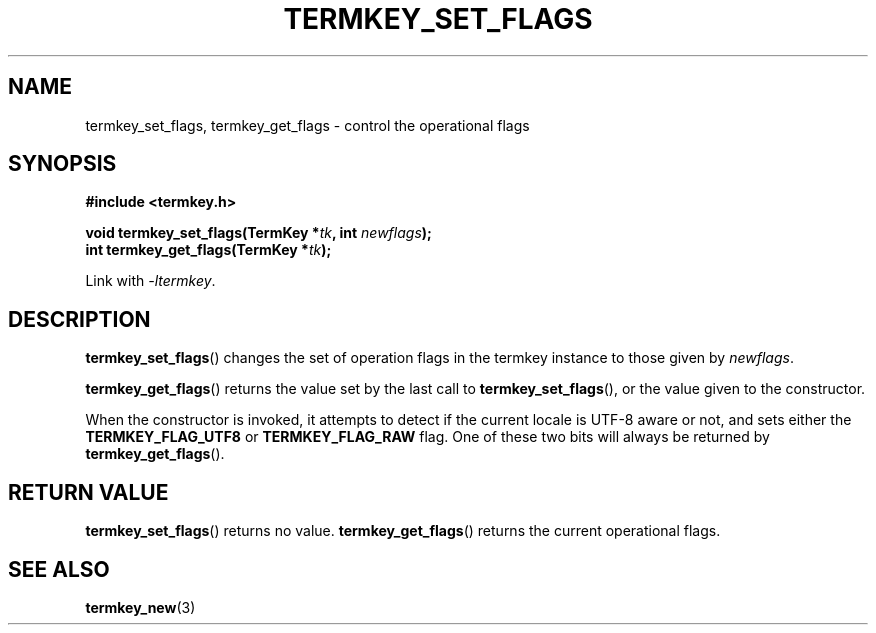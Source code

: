 .TH TERMKEY_SET_FLAGS 3
.SH NAME
termkey_set_flags, termkey_get_flags \- control the operational flags
.SH SYNOPSIS
.nf
.B #include <termkey.h>
.sp
.BI "void termkey_set_flags(TermKey *" tk ", int " newflags );
.BI "int termkey_get_flags(TermKey *" tk );
.fi
.sp
Link with \fI-ltermkey\fP.
.SH DESCRIPTION
\fBtermkey_set_flags\fP() changes the set of operation flags in the termkey instance to those given by \fInewflags\fP.
.PP
\fBtermkey_get_flags\fP() returns the value set by the last call to \fBtermkey_set_flags\fP(), or the value given to the constructor.
.PP
When the constructor is invoked, it attempts to detect if the current locale is UTF-8 aware or not, and sets either the \fBTERMKEY_FLAG_UTF8\fP or \fBTERMKEY_FLAG_RAW\fP flag. One of these two bits will always be returned by \fBtermkey_get_flags\fP().
.SH "RETURN VALUE"
\fBtermkey_set_flags\fP() returns no value. \fBtermkey_get_flags\fP() returns the current operational flags.
.SH "SEE ALSO"
.BR termkey_new (3)
